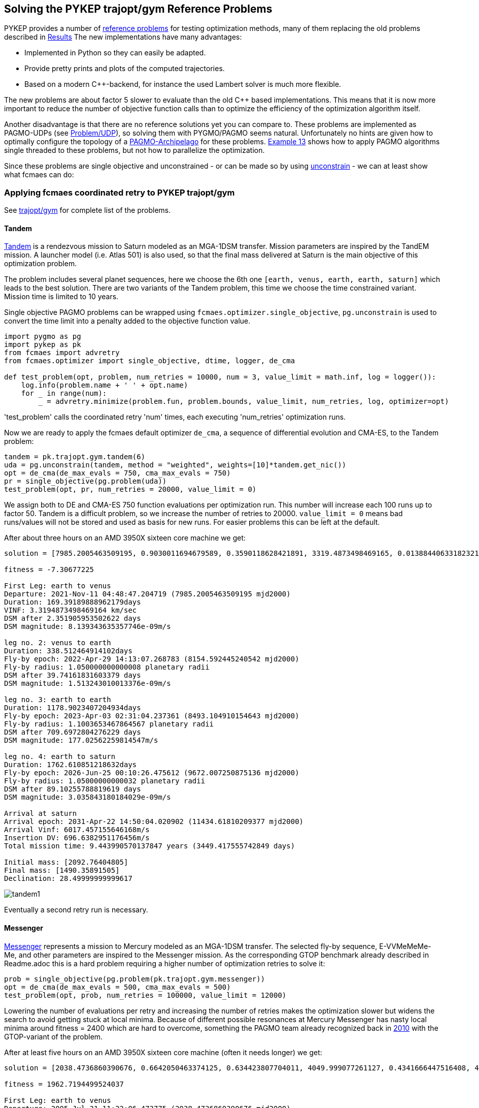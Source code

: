 :encoding: utf-8
:imagesdir: img
:cpp: C++

== Solving the PYKEP trajopt/gym Reference Problems

PYKEP provides a number of https://github.com/esa/pykep/tree/master/pykep/trajopt/gym[reference problems] for testing optimization methods, many of them replacing the old problems described in https://github.com/dietmarwo/fast-cma-es/blob/master/Results.adoc[Results]
The new implementations have many advantages:

- Implemented in Python so they can easily be adapted.
- Provide pretty prints and plots of the computed trajectories. 
- Based on a modern C++-backend, for instance the used Lambert solver is much more flexible.

The new problems are about factor 5 slower to evaluate than the old C++ based implementations. 
This means that it is now more important to reduce the number of objective function calls than to optimize the
efficiency of the optimization algorithm itself.    

Another disadvantage is that there are no reference solutions yet you can compare to. 
These problems are implemented as PAGMO-UDPs (see https://esa.github.io/pagmo2/docs/cpp/problem.html[Problem/UDP]), so solving them with PYGMO/PAGMO seems natural. Unfortunately no hints are given how to optimally configure the topology of a https://esa.github.io/pagmo2/docs/cpp/archipelago.html[PAGMO-Archipelago] for these problems. 
https://esa.github.io/pykep/examples/ex13.html[Example 13] shows how to apply PAGMO algorithms single threaded to these problems, 
but not how to parallelize the optimization. 

Since these problems are single objective and unconstrained - or can be made so by using https://esa.github.io/pagmo2/docs/cpp/problems/unconstrain.html[unconstrain] - we can at least show what fcmaes can do:

=== Applying fcmaes coordinated retry to PYKEP trajopt/gym
See https://github.com/esa/pykep/tree/master/pykep/trajopt/gym[trajopt/gym] for complete list of the problems. 

==== Tandem

https://github.com/esa/pykep/blob/master/pykep/trajopt/gym/_tandem.py[Tandem] is a rendezvous mission to Saturn modeled as an MGA-1DSM transfer. Mission parameters are inspired by the TandEM mission. A launcher model (i.e. Atlas 501) is also used, so that the final mass delivered at Saturn is the main objective of this optimization problem.

The problem includes several planet sequences, here we choose the 6th one `[earth, venus, earth, earth, saturn]`
which leads to the best solution. There are two variants of the Tandem problem, this time we choose the time constrained variant.
Mission time is limited to 10 years.   

Single objective PAGMO problems can be wrapped using `fcmaes.optimizer.single_objective`, `pg.unconstrain` is used to convert the time limit into a penalty added to the objective function value.

[source,python]
----
import pygmo as pg
import pykep as pk
from fcmaes import advretry
from fcmaes.optimizer import single_objective, dtime, logger, de_cma

def test_problem(opt, problem, num_retries = 10000, num = 3, value_limit = math.inf, log = logger()):
    log.info(problem.name + ' ' + opt.name)
    for _ in range(num):
        _ = advretry.minimize(problem.fun, problem.bounds, value_limit, num_retries, log, optimizer=opt)
---- 
'test_problem' calls the coordinated retry 'num' times, each executing 'num_retries' optimization runs. 

Now we are ready to apply the fcmaes default optimizer `de_cma`, a sequence of differential evolution and CMA-ES, to the
Tandem problem:

[source,python]
----
tandem = pk.trajopt.gym.tandem(6)
uda = pg.unconstrain(tandem, method = "weighted", weights=[10]*tandem.get_nic())
opt = de_cma(de_max_evals = 750, cma_max_evals = 750)
pr = single_objective(pg.problem(uda))
test_problem(opt, pr, num_retries = 20000, value_limit = 0)
----
We assign both to DE and CMA-ES 750 function evaluations per optimization run. This number will increase each 100 runs
up to factor 50. Tandem is a difficult problem, so we increase the number of retries to 20000. `value_limit = 0`
means bad runs/values will not be stored and used as basis for new runs. For easier problems this can be left at the default.    

After about three hours on an AMD 3950X sixteen core machine we get:
----
solution = [7985.2005463509195, 0.9030011694679589, 0.3590118628421891, 3319.4873498469165, 0.013884406331823213, 169.39189888962179, -1.151661383078681, 1.050000000000008, 0.11740075310407928, 338.512464914102, -1.6796842963039957, 1.1003653467864567, 0.6019983639984013, 1178.9023407204934, -2.0265823052439456, 1.05000000000032, 0.05055146337411492, 1762.610851218632]

fitness = -7.30677225

First Leg: earth to venus
Departure: 2021-Nov-11 04:48:47.204719 (7985.2005463509195 mjd2000) 
Duration: 169.39189888962179days
VINF: 3.3194873498469164 km/sec
DSM after 2.351905953502622 days
DSM magnitude: 8.139343635357746e-09m/s

leg no. 2: venus to earth
Duration: 338.512464914102days
Fly-by epoch: 2022-Apr-29 14:13:07.268783 (8154.592445240542 mjd2000) 
Fly-by radius: 1.050000000000008 planetary radii
DSM after 39.74161831603379 days
DSM magnitude: 1.513243010013376e-09m/s

leg no. 3: earth to earth
Duration: 1178.9023407204934days
Fly-by epoch: 2023-Apr-03 02:31:04.237361 (8493.104910154643 mjd2000) 
Fly-by radius: 1.1003653467864567 planetary radii
DSM after 709.6972804276229 days
DSM magnitude: 177.02562259814547m/s

leg no. 4: earth to saturn
Duration: 1762.610851218632days
Fly-by epoch: 2026-Jun-25 00:10:26.475612 (9672.007250875136 mjd2000) 
Fly-by radius: 1.05000000000032 planetary radii
DSM after 89.10255788819619 days
DSM magnitude: 3.035843180184029e-09m/s

Arrival at saturn
Arrival epoch: 2031-Apr-22 14:50:04.020902 (11434.61810209377 mjd2000) 
Arrival Vinf: 6017.457155646168m/s
Insertion DV: 696.6382951176456m/s
Total mission time: 9.443990570137847 years (3449.417555742849 days)

Initial mass: [2092.76404805]
Final mass: [1490.35891505]
Declination: 28.49999999999617
----
image::tandem1.png[]

Eventually a second retry run is necessary. 

==== Messenger
https://github.com/esa/pykep/blob/master/pykep/trajopt/gym/_messenger.py[Messenger] represents a mission to Mercury modeled as an MGA-1DSM transfer. The selected fly-by sequence, E-VVMeMeMe-Me, and other parameters are inspired to the Messenger mission.
As the corresponding GTOP benchmark already described in Readme.adoc this is a hard problem requiring a higher number of optimization retries to solve it:

[source,python]
----
prob = single_objective(pg.problem(pk.trajopt.gym.messenger))
opt = de_cma(de_max_evals = 500, cma_max_evals = 500)
test_problem(opt, prob, num_retries = 100000, value_limit = 12000)
----
Lowering the number of evaluations per retry and increasing the number of retries makes the optimization slower but widens the search to avoid getting stuck at local minima. Because of different possible resonances at Mercury Messenger has nasty local minima around fitness = 2400 which are hard to overcome, something the PAGMO team already recognized back in https://www.researchgate.net/publication/45913344_A_Global_Optimisation_Toolbox_for_Massively_Parallel_Engineering_Optimisation[2010] with the GTOP-variant of the problem. 

After at least five hours on an AMD 3950X sixteen core machine (often it needs longer) we get:
----
solution = [2038.4736860390676, 0.6642050463374125, 0.634423807704011, 4049.999077261127, 0.4341666447516408, 451.63078577199883, -3.5111183225692955, 1.6980994436626364, 0.18066690678458555, 224.70119538674018, 1.5700355377783735, 1.1000011238527514, 0.695576590101669, 221.31897889904195, -3.6723464846600904, 1.0500107554228542, 0.7420710057520162, 265.99675406363514, -4.649955978159977, 1.0501275981581841, 0.8290240018499924, 357.96269678842157, 1.5807055451082577, 1.0503396683797719, 0.9029577050599082, 534.1293657177227]

fitness = 1962.7194499524037

First Leg: earth to venus
Departure: 2005-Jul-31 11:22:06.473775 (2038.4736860390676 mjd2000) 
Duration: 451.63078577199883days
VINF: 4.049999077261127 km/sec
DSM after 196.0830229251758 days
DSM magnitude: 0.004660230945606301m/s

leg no. 2: venus to venus
Duration: 224.70119538674018days
Fly-by epoch: 2006-Oct-26 02:30:26.364476 (2490.1044718110666 mjd2000) 
Fly-by radius: 1.6980994436626364 planetary radii
DSM after 40.59606992132113 days
DSM magnitude: 0.06026467291201602m/s

leg no. 3: venus to mercury
Duration: 221.31897889904195days
Fly-by epoch: 2007-Jun-07 19:20:09.645890 (2714.8056671978065 mjd2000) 
Fly-by radius: 1.1000011238527514 planetary radii
DSM after 153.94430066737883 days
DSM magnitude: 602.3225699674765m/s

leg no. 4: mercury to mercury
Duration: 265.99675406363514days
Fly-by epoch: 2008-Jan-15 02:59:29.422768 (2936.1246460968487 mjd2000) 
Fly-by radius: 1.0500107554228542 planetary radii
DSM after 197.38847881477344 days
DSM magnitude: 74.95713577573513m/s

leg no. 5: mercury to mercury
Duration: 357.96269678842157days
Fly-by epoch: 2008-Oct-07 02:54:48.973866 (3202.121400160484 mjd2000) 
Fly-by radius: 1.0501275981581841 planetary radii
DSM after 296.75966740455266 days
DSM magnitude: 204.77715962193437m/s

leg no. 6: mercury to mercury
Duration: 534.1293657177227days
Fly-by epoch: 2009-Sep-30 02:01:05.976385 (3560.0840969489054 mjd2000) 
Fly-by radius: 1.0503396683797719 planetary radii
DSM after 482.29622627357935 days
DSM magnitude: 172.40605634839977m/s

Arrival at mercury
Arrival epoch: 2011-Mar-18 05:07:23.174397 (4094.2134626666284 mjd2000) 
Arrival Vinf: 2281.269371304558m/s
Insertion DV: 908.1916033350003m/s
Total mission time: 5.628308765578537 years (2055.739776627561 days)
----
image::messenger1.png[]

The rest of the problems are easy and can be solved in a single loop:

[source,python]
----
udas=[pk.trajopt.gym.cassini2, 
          pk.trajopt.gym.eve_mga1dsm, 
          pk.trajopt.gym.rosetta, 
          pk.trajopt.gym.juice, 
          pk.trajopt.gym.em5imp, 
          pk.trajopt.gym.em7imp]

opt = de_cma(de_max_evals = 750, cma_max_evals = 750)

for uda in udas:
    test_problem(opt, single_objective(pg.problem(uda)), num_retries = 10000, value_limit = 100000)
----
We expect a 'hit' already at the first try here where 'Messenger' eventually needs a second or even a third try to succeed. 

==== Juice
https://github.com/esa/pykep/blob/master/pykep/trajopt/gym/_juice.py[Juice] represents a rendezvous mission to Jupiter modelled as a MGA-1DSM transfer. The selected fly-by sequence, E-EVEME-J, and other parameters are inspired by the ESA Juice mission. A launcher model is included, namely an Ariane5
launch from Kourou. JUICE - JUpiter ICy moons Explorer - is the first large-class mission in ESA's Cosmic Vision 2015-2025 program.
Planned for launch in 2022 and arrival at Jupiter in 2029, it will spend at least three years making detailed
observations of the giant gas planet Jupiter and three of its largest moons, Ganymede, Callisto and Europa.

Juice is a very easy optimization problem, it takes about three minutes to surpass -7.99 (on a 16 core machine) and about 12 minutes to reach the solution below. 
In fact it is so easy, that the coordinated retry is only required to find a "nearly optimal" solution. Using the DE->CMA-ES sequence with a fixed 50000 evaluation limit
you will usually find a solution better than -7.99 using < 64 retries, which needs about 13 to 26 sec. But you will never find a solution < -7.9994 this way. 
So when you are checking planet sequences to select one for the final optimization, the regular retry (fcmaes.retry) could be the fastest way to go. In one hour you 
could check about 150 sequences. But be careful when there are many resonances as for the Messenger problem above. You could try other algorithms from
https://esa.github.io/pagmo2/docs/cpp/cpp_docs.html#implemented-algorithms[PAGMO] which can easily be wrapped for usage with fcmaes.retry, but some of them are not easy to configure. 
----
solution = [8108.340864247543, 0.14265429780355834, 0.33964213005840077, 1000.0000080132397, 0.35092639600144443, 436.4274930596665, -4.052861631438546, 3.675356452528689, 0.10741066029466867, 149.0438085981111, -2.1631291025507076, 2.490048280168779, 0.010425812895849209, 315.36502811323714, 4.323135321315694, 1.3233114321446018, 0.03535422310799622, 164.26715796380074, 0.5490453386771064, 1.3808119312886746, 0.23609744554327003, 651.2673270168585, -1.346307881836456, 1.5235742458893275, 0.11717130589660309, 1107.410033856678]

fitness = -7.999414363029065

First Leg: earth to earth
Departure: 2022-Mar-14 08:10:50.670988 (8108.340864247543 mjd2000) 
Duration: 436.4274930596665days
VINF: 1.0000000080132396 km/sec
DSM after 153.15392725537419 days
DSM magnitude: 858.1954903986241m/s

leg no. 2: earth to venus
Duration: 149.0438085981111days
Fly-by epoch: 2023-May-24 18:26:26.071343 (8544.76835730721 mjd2000) 
Fly-by radius: 3.675356452528689 planetary radii
DSM after 16.008893894355328 days
DSM magnitude: 1.1778007011370638e-06m/s

leg no. 3: venus to earth
Duration: 315.36502811323714days
Fly-by epoch: 2023-Oct-20 19:29:31.134220 (8693.812165905321 mjd2000) 
Fly-by radius: 2.490048280168779 planetary radii
DSM after 3.287936777002836 days
DSM magnitude: 3.1286927338502165e-06m/s

leg no. 4: earth to mars
Duration: 164.26715796380074days
Fly-by epoch: 2024-Aug-31 04:15:09.563203 (9009.177194018557 mjd2000) 
Fly-by radius: 1.3233114321446018 planetary radii
DSM after 5.8075377519686695 days
DSM magnitude: 4.437463434131599e-06m/s

leg no. 5: mars to earth
Duration: 651.2673270168585days
Fly-by epoch: 2025-Feb-11 10:39:52.011276 (9173.444351982358 mjd2000) 
Fly-by radius: 1.3808119312886746 planetary radii
DSM after 153.7625522744738 days
DSM magnitude: 2.233524200245386e-06m/s

leg no. 6: earth to jupiter
Duration: 1107.410033856678days
Fly-by epoch: 2026-Nov-24 17:04:49.065532 (9824.711678999218 mjd2000) 
Fly-by radius: 1.5235742458893275 planetary radii
DSM after 129.7566798299884 days
DSM magnitude: 1.6416885164011999e-06m/s

Arrival at jupiter
Arrival epoch: 2029-Dec-06 02:55:15.990750 (10932.121712855896 mjd2000) 
Arrival Vinf: 5584.689535619848m/s
Insertion DV: 1038.8238384424221m/s
Total mission time: 7.7310906190509305 years (2823.7808486083522 days)

Initial mass: [6058.99999482]
Final mass: [2979.21273893]
Declination: -5.8308136937633926e-08
----
image::juice.png[]

==== Cassini2
https://github.com/esa/pykep/blob/master/pykep/trajopt/gym/_cassini2.py[Cassini2] is a MGA-1DSM mission to reach Saturn and to be captured by its gravity.
The planetary fly-by sequence considered is Earth, Venus, Venus, Earth, Jupiter, Saturn (as the one used by Cassini spacecraft).
A score < 730 is usually reached after three minutes. But unlike Juice, the coordinated retry is required for this. 
----
solution = [-798.1255840834085, 0.9640536574861399, 0.3842218637483862, 4999.999999998122, 0.054074087669290435, 200.6367375026563, 4.499361877566994, 1.8874938091428237, 0.4971735916709705, 410.34433523595055, -1.9594016768524416, 1.0500000000006968, 0.1669972234371695, 53.27314941868789, 4.727848530339341, 1.3063321404420816, 0.8999999999402388, 588.1308355706944, 4.769745501055804, 70.0, 0.015517225867226283, 2199.999999999682]

fitness = 729.0073774509763

First Leg: earth to venus
Departure: 1997-Oct-24 20:59:09.535193 (-798.1255840834085 mjd2000) 
Duration: 200.6367375026563days
VINF: 4.9999999999981215 km/sec
DSM after 10.849248533399049 days
DSM magnitude: 4.038300502236277e-10m/s

leg no. 2: venus to venus
Duration: 410.34433523595055days
Fly-by epoch: 1998-May-13 12:16:03.655423 (-597.4888465807522 mjd2000) 
Fly-by radius: 1.8874938091428237 planetary radii
DSM after 204.01236697109434 days
DSM magnitude: 238.54041795196787m/s

leg no. 3: venus to earth
Duration: 53.27314941868789days
Fly-by epoch: 1999-Jun-27 20:31:54.219809 (-187.14451134480169 mjd2000) 
Fly-by radius: 1.0500000000006968 planetary radii
DSM after 8.896468036674339 days
DSM magnitude: 8.213846331383754e-10m/s

leg no. 4: earth to jupiter
Duration: 588.1308355706944days
Fly-by epoch: 1999-Aug-20 03:05:14.329584 (-133.87136192611376 mjd2000) 
Fly-by radius: 1.3063321404420816 planetary radii
DSM after 529.3177519784776 days
DSM magnitude: 16.41400147219909m/s

leg no. 5: jupiter to saturn
Duration: 2199.999999999682days
Fly-by epoch: 2001-Mar-30 06:13:38.522892 (454.25947364458057 mjd2000) 
Fly-by radius: 70.0 planetary radii
DSM after 34.13789690789289 days
DSM magnitude: 5.749616809027544e-09m/s

Arrival at saturn
Arrival epoch: 2007-Apr-08 06:13:38.522864 (2654.2594736442625 mjd2000) 
Arrival Vinf: 4260.809617220865m/s
Insertion DV: 474.0529580198345m/s
Total mission time: 9.45211514778281 years (3452.385057727671 days)
----
image::cassini2.png[]

==== Earth-Venus-Earth mga-1dsm
https://github.com/esa/pykep/blob/master/pykep/trajopt/gym/_eve_mga1dsm.py[EVE] is a MGA-1DSM mission to Venus returning to Earth. A good score is usually found in a few seconds. 
----
solution = [946.5833262188481, 0.6183687175025218, 0.3663093221347987, 2499.999999999999, 0.14694954450113987, 123.97290946310139, -0.805792681834026, 1.1, 0.3272449823968612, 397.2667888747656]

fitness = 4082.4897306048315

First Leg: earth to venus
Departure: 2002-Aug-04 13:59:59.385308 (946.5833262188481 mjd2000) 
Duration: 123.97290946310139days
VINF: 2.499999999999999 km/sec
DSM after 18.2177625760838 days
DSM magnitude: 302.2101312485047m/s

leg no. 2: venus to earth
Duration: 397.2667888747656days
Fly-by epoch: 2002-Dec-06 13:20:58.762920 (1070.5562356819496 mjd2000) 
Fly-by radius: 1.1 planetary radii
DSM after 130.00356333218025 days
DSM magnitude: 2639.993724949317m/s

Arrival at earth
Arrival epoch: 2004-Jan-07 19:45:09.321700 (1467.8230245567152 mjd2000) 
Arrival Vinf: 1140.2858744070097m/s
Total mission time: 1.4270765183788283 years (521.239698337867 days)
----
image::eve.png[]
 
==== Rosetta
https://github.com/esa/pykep/blob/master/pykep/trajopt/gym/_rosetta.py[Rosetta] rendezvous mission to the comet 67P/Churyumov-Gerasimenko modelled as an MGA-1DSM transfer. The fly-by sequence selected (i.e. E-EMEE-C) is similar to the one planned for the spacecraft Rosetta. The objective function considered is the total mission delta V. No launcher model is employed and a final rendezvous with the comet is included in the delta V computations.

A score < 1350 is usually reached after three to five minutes. It is possible but not easy to get such a score without the coordinated retry. 
----
solution = [1543.2661408844722, 0.4934153600800337, 0.573351934777993, 4473.451666918325, 0.3729421882864208, 365.2561380887397, -1.6870315844374006, 3.0198930373784543, 0.8096906876626856, 707.9394006716375, 1.7884664717587317, 1.0499999999999998, 0.15802481556983658, 257.29067507087234, -1.7503278875941164, 3.1330604892167573, 0.643510171783615, 730.5078897991023, 4.332094684590686, 1.1005638208186208, 0.4358604536498662, 1849.999962373143]

fitness = 1346.8640572197792

First Leg: earth to earth
Departure: 2004-Mar-23 06:23:14.572418 (1543.2661408844722 mjd2000) 
Duration: 365.2561380887397days
VINF: 4.473451666918325 km/sec
DSM after 136.21942342386168 days
DSM magnitude: 2.9724564566919556e-05m/s

leg no. 2: earth to mars
Duration: 707.9394006716375days
Fly-by epoch: 2005-Mar-23 12:32:04.903286 (1908.522278973212 mjd2000) 
Fly-by radius: 3.0198930373784543 planetary radii
DSM after 573.2119401533276 days
DSM magnitude: 79.03578114684694m/s

leg no. 3: mars to earth
Duration: 257.29067507087234days
Fly-by epoch: 2007-Mar-01 11:04:49.121315 (2616.461679644849 mjd2000) 
Fly-by radius: 1.0499999999999998 planetary radii
DSM after 40.65831147591335 days
DSM magnitude: 5.485266854903277e-05m/s

leg no. 4: earth to earth
Duration: 730.5078897991023days
Fly-by epoch: 2007-Nov-13 18:03:23.447438 (2873.7523547157216 mjd2000) 
Fly-by radius: 3.1330604892167573 planetary radii
DSM after 470.08925765390643 days
DSM magnitude: 0.13130711687587276m/s

leg no. 5: earth to Churyumov-Gerasimenko
Duration: 1849.999962373143days
Fly-by epoch: 2009-Nov-13 06:14:45.126081 (3604.260244514824 mjd2000) 
Fly-by radius: 1.1005638208186208 planetary radii
DSM after 806.3418228521936 days
DSM magnitude: 793.2628173165956m/s

Arrival at Churyumov-Gerasimenko
Arrival epoch: 2014-Dec-07 06:14:41.875120 (5454.260206887967 mjd2000) 
Arrival Vinf: 474.4340670622277m/s
Total mission time: 10.707718182076645 years (3910.9940660034945 days)
----
image::rosetta.png[]

==== Earth-Mars 5 impulses
https://github.com/esa/pykep/blob/master/pykep/trajopt/gym/_emNimp_udp.py[Earth-Mars 5 impulses] is a 5 impulsive Deep Space Manouvres mission to reach Mars.
A good score is reached after a few seconds.
----
solution = [10359.962016407258, 700.0, 0.792397890631979, 1.0, 0.8009792273038916, 0.0, 0.386976567420959, 0.9334318605507639, 0.5661862201543786, 2433.127502980495, 0.0010315860640127835, 0.8853736291405103, 0.36888093872468103, 0.0, 0.0349218381975402]

fitness = 5628.592098319032

Total DV (m/s):  5628.592098319032
Dvs (m/s):  [0.0, 2433.127502980495, 0.0, 419.1083963569563, 2776.3561989815807]
Tofs (days):  [14.271327937417231, 58.22758851188319, 421.7557808109648, 205.74530273973488]
----
image::earthmars5.png[]

==== Earth-Mars 7 impulses
https://github.com/esa/pykep/blob/master/pykep/trajopt/gym/_emNimp_udp.py[Earth-Mars 7 impulses] is a 7 impulsive Deep Space Manouvres mission to reach Mars.
A good score is reached after a few seconds.
----
solution = [10359.96201621306, 699.99999999967, 0.8675858244378735, 0.980238773107442, 0.8654116976301882, 0.0, 0.5819397340477784, 0.9334318599048091, 0.5661862216940652, 2433.1275174375482, 0.969600805658548, 1.0, 0.9986677954486534, 0.0, 0.016922153243993637, 0.20270767737395895, 0.051295766859595894, 0.0, 0.8817674494223253, 0.9466891232243391, 0.490939062775394, 0.0, 0.12902376918710104]

fitness = 5628.592098319043

Total DV (m/s):  5628.592098319043
Dvs (m/s):  [0.0, 2433.1275174375482, 0.0, 0.0, 0.0, 419.1083950393422, 2776.3561858421526]
Tofs (days):  [14.271327774009604, 54.39513853881697, 3.1016979057927903, 409.8442782317333, 12.642260060314266, 205.74529748900304]
----
image::earthmars7.png[]

=== Multi Objective Optimization

Lets discuss this issue using a multi objective variant of https://github.com/esa/pykep/blob/master/pykep/trajopt/gym/_juice.py[Juice].
Our two objectives are:

- Save propellant - increase the final mass
- Reduce the overall time for the mission. 

Pygmo offers some algorithms which can handle MO (multi objectives):

[source,python]
----
uda = pk.trajopt.gym.juice_mo
algo1 = pg.algorithm(pg.moead(generations))
algo2 = pg.algorithm(pg.nsga2(generations))
algo3 = pg.algorithm(pg.maco(generations))
----
see 
https://esa.github.io/pagmo2/docs/cpp/algorithms/moead.html[moead], https://esa.github.io/pagmo2/docs/cpp/algorithms/nsga2.html[nsga2] and
https://esa.github.io/pagmo2/docs/cpp/algorithms/maco.html[maco]

but we are faced with issues:

- Using the default configuration all three algorithms have trouble finding good solutions
- It is not clear how to optimally configure pygmos parallel execution mechanism "archipelago"

We could try something like

[source,python]
----
I = mp.cpu_count()
M = 1
P = 300
G = 100
algo = pg.algorithm(pg.nsga2(gen = G))
topo = pg.topology(pg.fully_connected(w=1.0))
rp = pg.r_policy(pg.fair_replace(M))
sp = pg.s_policy(pg.select_best(M))
archi = pg.archipelago(n=I, t=topo, algo = algo, prob = prob, pop_size=P, r_pol=rp, s_pol=sp)
----
to fully utilize 16 cores.  

On the other hand, we could use the 
https://www.researchgate.net/publication/225485886_The_weighted_sum_method_for_multi-objective_optimization_New_insights[weighted sum]
approach + fcmaes coordinated retry. Instead of using a single weight we could iterate and try different weights to 
produce good solutions along the pareto front. This at least can serve as a solid benchmark to test 'real' MOO algorithms against.

[source,python]
----
class two_objectives:
       
    def __init__(self, pagmo_prob, weight):
        self.pagmo_prob = pagmo_prob
        self.name = pagmo_prob.get_name() 
        self.fun = self.fitness
        lb, ub = pagmo_prob.get_bounds()
        self.bounds = Bounds(lb, ub)
        self.weight = weight
          
    def fitness(self,X):
        try:
            val = self.pagmo_prob.fitness(X)
        except Exception as ex:
            return 1E12
        return val[0] + self.weight*val[1]

def optim(weight):  
    uda = pk.trajopt.gym.juice_mo 
    pr = two_objectives(pg.problem(uda), weight)
    logger().info(pr.name + ' weight = ' + str(weight))
    advretry.minimize(pr.fun, pr.bounds, 10000, 10000, logger())

weight = 0.0001
while True:
    optim(weight)
    weight *= 2
----

We weight the second objective relative to the first, starting with '0.0001' favoring fuel/dv.
Then we increase this weight exponentially each iteration with the expectation that 
the overall mission time will reduce while fuel/dv increases. Executions time exceeds 10 hours on a 
3950x 16 cores CPU, but at least we get reasonable results:

----
Juice (Trajectory Optimization Gym P13-14) weight = 0.0001

solution = [8110.116313009699, 0.15222656981841226, 0.33303598469012846, 1000.0000437885246, 0.3491143875020217, 0.4871833431602956, 2.229331840587739, 3.864027554505235, 0.383418611345456, 0.7835550811389311, -2.1690962755795145, 2.439639530064197, 0.074686310219425, 0.5940304368448553, 4.343738687598682, 1.305726623141431, 0.03188195412256487, 0.7650686059331681, 0.6255555639524654, 1.3305993533677483, 0.16379842866823457, 0.3407535577156361, -1.3951232209828814, 1.5679804383643228, 0.1672058375187888, 0.17031931310947931, 2789.5767102242344]

fitness = (-7.997742270040018, 2789.576710224235)

Total mission time: 7.637444791852799 years (2789.576710224235 days)
Initial mass: [6058.99997739]
Final mass: [2974.23538066]

Juice (Trajectory Optimization Gym P13-14) weight = 0.0002

solution = [8178.893840594586, 0.6696744638172129, 0.6431354558268282, 2999.9991890745705, 0.24142402261301926, 0.48525432886155345, 1.0145512727192236, 1.2437380950571426, 0.2807995038706594, 0.7506038363731152, -2.157231592881495, 2.481065696638639, 0.0521871614241405, 0.5389611083471264, -1.9273581029317008, 1.3001669088367076, 0.06885787655660897, 0.7288991943110973, 0.6603320679485223, 1.3073296031259627, 0.14343312803516828, 0.27821737536586, -1.4117361081151207, 1.5799078891999832, 0.19077016051979012, 0.12523356744789776, 2709.2744355278537]

fitness = (-7.987006391921133, 2709.2744355278537)

Total mission time: 7.417589145866813 years (2709.2744355278537 days)
Initial mass: [4731.79598124]
Final mass: [2942.47514418]

Juice (Trajectory Optimization Gym P13-14) weight = 0.0004

solution = [8179.443508482556, 0.6729509773841647, 0.6370156546367186, 3000.0130505441452, 0.24319652546458614, 0.4166617039422654, -5.280573254426214, 1.1324645750396043, 0.27462876304589007, 0.7092540727184542, -2.1950336354386852, 2.255189952426106, 0.03978925494280019, 0.4719587719252051, -1.8905822704179673, 1.2453108381383247, 0.12349063439035901, 0.6893539247353409, -5.469525789090203, 1.1543240184550114, 0.14142946154723224, 0.21140938606328202, -1.4812407219640134, 1.60655474357165, 0.04017554437749502, 0.09500591477807817, 2645.951340743001]

fitness = (-7.968102442031603, 2645.9513407430013)

Total mission time: 7.244219960966465 years (2645.9513407430013 days)
Initial mass: [4728.98866135]
Final mass: [2887.37320458]

Juice (Trajectory Optimization Gym P13-14) weight = 0.0008

solution = [8186.179756871906, 0.20165084375795872, 0.26905080330409437, 3374.4146907104346, 0.23254985500140193, 0.47241555021382825, 2.0588168111700402, 6.739180591235458, 0.34794739269432007, 0.7432500909232481, -2.216423843954621, 2.1215147988023118, 0.05791330560377872, 0.5192854942075542, 4.414357837606136, 1.2063922900097728, 0.08125504813979208, 0.727712205494026, 0.8994676611088803, 1.050000040876132, 0.04285089314078716, 0.2577432506982371, -1.5142603957607905, 1.6008638622803881, 0.010523390650404502, 0.1400250711622686, 2601.7309912552946]

fitness = (-7.946060835277903, 2601.730991255295)

Total mission time: 7.123151242314292 years (2601.730991255295 days)
Initial mass: [4397.26851686]
Final mass: [2824.42712464]

Juice (Trajectory Optimization Gym P13-14) weight = 0.0016

solution = [8187.696717353289, 0.20580116800841633, 0.26787059729909224, 3386.7416562244025, 0.22486520908302862, 0.39606425959350755, -4.253041811518965, 7.057814063074282, 0.4184571817165126, 0.6949302400904048, -2.207331400664618, 2.1533722260999126, 0.034130744023674366, 0.4452550938841818, -1.862656949932257, 1.2019648207938172, 0.06944571771256312, 0.6761285408299662, -5.3301227060661995, 1.0500000296263783, 0.8210782701673592, 0.18969985318261587, -1.5299955693533245, 1.6219442344127535, 0.023733219454938507, 0.13247032212681625, 2434.972454053947]

fitness = (-7.751229257711435, 2434.972454053947)

Total mission time: 6.666591249976583 years (2434.972454053947 days)
Initial mass: [4386.34687932]
Final mass: [2324.42798016]

Juice (Trajectory Optimization Gym P13-14) weight = 0.0032

solution = [8378.693422586422, 0.9568081499212745, 0.0002686084118801893, 1999.9637038181368, 0.9379874262019485, 0.7041736922795353, 2.0292340441339287, 1.0500938586187636, 0.010048843483523123, 0.7511935654050826, 4.084548346708438, 2.1880766631468105, 0.04077348235789401, 0.5281892598024404, -1.8588571155044673, 1.200640632936553, 0.18289180035424735, 0.7345851701325535, 0.9846960017622043, 1.050230188317333, 0.8179188136864259, 0.2710583084636556, 4.741032108908588, 1.4637849008248247, 0.05503111350520763, 0.26346347776767015, 2109.962009208408]

fitness = (-6.881259529430607, 2109.962009208408)

Total mission time: 5.7767611477300695 years (2109.962009208408 days)
Initial mass: [4044.04065172]
Final mass: [973.85218314]

Juice (Trajectory Optimization Gym P13-14) weight = 0.0064

solution = [8389.147244723335, 0.9201833254461056, 0.0002487612898780255, 1956.0353502490668, 0.8937743422244669, 0.6319118732854974, 2.114563855857773, 1.050030787279265, 0.010327707184346733, 0.6814842972922296, -2.1701389665942945, 2.3156941575389394, 0.012811607963323883, 0.41973744761815157, 4.432272455014974, 1.202716445919663, 0.016121147371226482, 0.6572308915905087, -5.275048116158234, 1.0500008005018495, 0.8227769638519822, 0.16979474039257636, -1.545538848627961, 1.203041913314907, 0.02316964539659546, 0.21177921119661475, 2000.0001268207916]

fitness = (-6.412257537995305, 2000.0001268207918)

Total mission time: 5.475701921480607 years (2000.0001268207918 days)
Initial mass: [4093.24040772]
Final mass: [609.26757437]

Juice (Trajectory Optimization Gym P13-14) weight = 0.0128

solution = [8389.99246645576, 0.9310872905708278, 0.00023956109624324008, 1923.7145240133386, 0.8928089924310574, 0.6980785467270006, 2.1200442165161912, 1.050095711253613, 0.010022439877003894, 0.7402229683832497, -2.1675321412386, 2.328004999219424, 0.06651221131595277, 0.5056936685141469, -1.8502582115196264, 1.2030019613346181, 0.07384884550225786, 0.7191509814535274, 1.008687327515632, 1.0501070906961574, 0.8231781510283087, 0.24832655454479133, -1.54594248265311, 1.206481690018342, 0.05647684377465877, 0.2948982396357695, 2000.0310567382437]

fitness = (-6.4123598926059335, 2000.0310567382435)

Total mission time: 5.475786602979448 years (2000.0310567382435 days)
Initial mass: [4129.43973311]
Final mass: [609.32993891]

Juice (Trajectory Optimization Gym P13-14) weight = 0.0256

solution = [8389.357022843442, 0.9226312928490936, 0.00024363029910228227, 1936.6928151536988, 0.8953886025771408, 0.5574895649768024, -4.165868167291542, 1.0509907137007959, 0.011190373445135158, 0.6137744810778374, 4.114054748168721, 2.3202702485380224, 0.012751492110167576, 0.33101487618584285, 4.432632210154407, 1.2026615518213288, 0.028664574239499935, 0.5859585191738412, 1.0094415826009, 1.0500174385146135, 0.8227607958750899, 0.10451845184815436, 4.737130508247658, 1.2036745840173237, 0.013232962157012154, 0.1383962744368863, 2000.003256297061]

fitness = (-6.412206486795257, 2000.003256297061)
Total mission time: 5.475710489519674 years (2000.003256297061 days)
Initial mass: [4114.90404703]
Final mass: [609.23647132]
----

We see that below around 2400 days our first objective seriously deteriorates.
Lets assume our management decides now that 2400 days is the mission time we should aim at.  
We can simply adapt the weighted sum to convert the second objective into an 
equality constraint (T == 2400) and use a weight = 0.01 which prioritizes this constraint:

[source,python]
----
...
   def fitness(self,X):
        try:
            val = self.pagmo_prob.fitness(X)
        except Exception as ex:
            return 1E12
        return val[0] + self.weight*abs(val[1] - 2400)
...

weight = 0.01        
optim(weight)
----

After about 80 minutes we find:

----
solution = [8184.971833173281, 0.6785120362633554, 0.6399686066961614, 3384.5191657874484, 0.2177204427288376, 0.532791237252402, 0.9930523033160469, 1.0518066161610329, 0.5712277532411305, 0.7784361424802742, -2.2336337605711267, 2.043017304921004, 0.12767721565536183, 0.5762959058584155, 4.414415650075737, 1.1976599227921725, 0.18198049504078612, 0.7662669432203426, 0.9545084252936471, 1.0500426197011596, 0.8245192258310868, 0.3233439096671323, -1.534305327990903, 1.5981800484551762, 0.048586771966370075, 0.2696603273182286, 2400.0001374345097]

fitness = (-7.6874721365395065, 2400.00013743451)

Total mission time: 6.570842265392225 years (2400.00013743451 days)
Initial mass: [4388.31145807]
Final mass: [2180.85468555]
----

This weighted and penalized objective function is a much harder optimization problem than the single objective Juice.
It would be very interesting to see if a MOO-algorithm can reach a similar result.

But wait, now the engineering team complains:
"We simply can not construct a space ship with such a low dry mass, 2180kg is not enough". Finally management
agrees and we are tasked to aim at a first objective value of -7.9.

Our previous result with weight = 0.0008 was fitness = (-7.946060835277903, 2601.730991255295), lets see if we can beat 
its dry mass = 2824 kg maintaining a first objective value < -7.9.

We adapt `fitness` again:
[source,python]
----
...
   def fitness(self,X):
        try:
            val = self.pagmo_prob.fitness(X)
        except Exception as ex:
            return 1E12
        penalty = 10*max(0, val[0] - (-7.9))
        return penalty + val[0] + self.weight*val[1]
...

weight = 0.0005        
optim(weight)
----

We lowered the weight for the second objective and add a penalty for the first objective worse than -7.9.

----
solution = [8179.473217982026, 0.6738225986673105, 0.6375260743595529, 2999.57061606059, 0.2453457164227346, 0.47258050731851226, 0.9976567917383342, 1.0892254502281873, 0.3784197076676981, 0.7460620377696593, -2.210741160866029, 2.162485225687267, 0.039709813601583197, 0.5253625125458127, 4.405422725768786, 1.221536455250864, 0.06893498354757457, 0.7299434421595803, 0.8667414770477118, 1.0907238132335606, 0.19067718225704694, 0.2640317495079226, 4.781028628270766, 1.6046636333696407, 0.19768474425666516, 0.14033398966827756, 2622.7076941048886]

fitness = (-7.957616478970268, 2622.7076941048886)

Total mission time: 7.180582324722487 years (2622.7076941048886 days)
Initial mass: [4729.35404072]
Final mass: [2857.25450358]
----

Only 222 days more, but dry mass is now up to 2857kg!

----
First Leg: earth to earth
Departure: 2022-May-24 11:21:26.033647 (8179.473217982026 mjd2000) 
Duration: 371.1683843156681days
VINF: 2.99957061606059 km/sec
DSM after 91.06457316339647 days
DSM magnitude: 199.30118126994356m/s

leg no. 2: earth to venus
Duration: 145.06423724348917days
Fly-by epoch: 2023-May-30 15:23:54.438521 (8550.641602297694 mjd2000) 
Fly-by radius: 1.0892254502281873 planetary radii
DSM after 54.89516625071878 days
DSM magnitude: 5.962198622316355e-08m/s

leg no. 3: venus to earth
Duration: 318.7374482405083days
Fly-by epoch: 2023-Oct-22 16:56:24.536358 (8695.705839541182 mjd2000) 
Fly-by radius: 2.162485225687267 planetary radii
DSM after 12.657004657474856 days
DSM magnitude: 9.953831856214234e-09m/s

leg no. 4: earth to mars
Duration: 155.88003364375575days
Fly-by epoch: 2024-Sep-05 10:38:20.064338 (9014.44328778169 mjd2000) 
Fly-by radius: 1.221536455250864 planetary radii
DSM after 10.745587554627674 days
DSM magnitude: 1.571277166941131e-08m/s

leg no. 5: mars to earth
Duration: 659.4377741312054days
Fly-by epoch: 2025-Feb-08 07:45:34.971159 (9170.323321425447 mjd2000) 
Fly-by radius: 1.0907238132335606 planetary radii
DSM after 125.73973664519721 days
DSM magnitude: 5.455438517375732e-08m/s

leg no. 6: earth to jupiter
Duration: 972.4198165302618days
Fly-by epoch: 2026-Nov-29 18:15:58.656095 (9829.761095556652 mjd2000) 
Fly-by radius: 1.6046636333696407 planetary radii
DSM after 192.23256274089806 days
DSM magnitude: 7.674593586671564e-08m/s

Arrival at jupiter
Arrival epoch: 2029-Jul-29 04:20:30.804309 (10802.180912086915 mjd2000) 
Arrival Vinf: 5668.335880969336m/s
Insertion DV: 1067.5528671585835m/s
Total mission time: 7.180582324722487 years (2622.7076941048886 days)

Initial mass: [4729.35404072]
Final mass: [2857.25450358]
Declination: 4.9959251623060075
----
image::juice2.png[]

Is it possible to find similar results using MOO optimizers like https://esa.github.io/pagmo2/docs/cpp/algorithms/moead.html[moead], https://esa.github.io/pagmo2/docs/cpp/algorithms/nsga2.html[nsga2] and https://esa.github.io/pagmo2/docs/cpp/algorithms/maco.html[maco]?
How do we have to configure them and how do we optimally configure parallel execution - the archipelago topology?

=== Tandem Planet Sequence
In our discussion of the 
https://github.com/esa/pykep/blob/master/pykep/trajopt/gym/_tandem.py[Tandem] problem above, we chose the 6th planet sequence `[earth, venus, earth, earth, saturn]` because we suspected it to be the best one. Now we want to check if we were right. Instead of evaluating different planet sequences in parallel, we implement an iterative approach, applying parallel retry for a limited amount of retries to all sequences. Then we remove the worst ones and continue with the remaining ones. This process is repeated until we have identified the (hopefully) best sequences. This way we invest more time in the better sequences.
Only for the best sequences we then apply the coordinated retry to see which sequence finally wins. This idea requires the evaluation store to be kept for all iterations. 

We define a class `test_problem` representing the tandem problem for a specific planet sequence together with an associated retry store. We choose the
Tandem problem without time constraint. Mission time is allowed to exceed 10 years. 
This variant is actually a bit harder to solve compared to the time constraint variant. 

[source,python]
----
import pykep as pk
import numpy as np
from fcmaes import retry, advretry
from fcmaes.optimizer import single_objective, logger, de_cma

class test_problem:

    def __init__(self, prob, num_evals, num_retries, id):
        self.store = retry.Store(prob.bounds, logger = logger())
        self.prob = prob
        self.name = prob.name
        self.fun = prob.fun
        self.num_retries = num_retries
        self.optimizer = de_cma(num_evals)
        self.retries = 0
        self.value = 0
        self.id = id
        self.ret = None

    def retry(self):
        retries = self.retries + self.num_retries
        self.ret = retry.retry(self.fun, self.store, self.optimizer.minimize, retries)
        self.retries = retries
        self.value = self.store.get_y_best()
 
    def minimize(self):
        self.ret = advretry.minimize(self.fun, bounds=self.prob.bounds, num_retries = 20000, 
            value_limit = 0, logger = logger())
        self.value = self.ret.fun
----

Method retry performs the parallel retry and is called in each iteration, minimize performs the coordinated retry for the best sequences in the end. 
Class `test_problems` represents all sequences we want to compare.

[source,python]
----
class test_problems:
    
    def __init__(self):
        self.test_problems = []
    
    def add(self, test_problem):
        self.test_problems.append(test_problem)
    
    def retry(self):
        for tp in self.test_problems:
            logger().info("retry for problem " + str(tp.id))
            tp.retry()

    def minimize(self):
        for tp in self.test_problems:
            logger().info("coordinated retry for problem " + str(tp.id))
            tp.minimize()
    
    def values(self):
        return np.array([tp.value for tp in self.test_problems])
     
    def remove_worst(self, n = 1):
        for _ in range(n):
            idx = self.values().argsort()
            self.test_problems.pop(idx[-1])

    def size(self):
        return len(self.test_problems)
                    
    def dump(self):
        idx = self.values().argsort()
        for i in range(self.size()):
            tp = self.test_problems[idx[i]]
            logger().info(str(tp.id) + ' ' + str(tp.value))
----

Method `test_sequences` initializes the `test_problems` instance with all variations of the tandem problem, calls `tps.retry()` in a loop and finally 
calls `tps.minimize()` to perform the coordinated retry for the best Tandem planet sequences. 

[source,python]
----
def test_sequences():
    tps = test_problems()
    n = 24
    delta = 4
    
    for i in range(n):
        tandem = pk.trajopt.gym.tandem(i+1)
        prob = single_objective(pg.problem(tandem))
        tps.add(test_problem(prob, 50000, 128, i+1))
        
    while tps.size() > delta:    
        tps.retry()
        tps.dump()
        tps.remove_worst(delta)
    
    tps.minimize()
    tps.dump()
----

We chose `256` as the parallel retry number for each increment. Make sure this is a multiple of your number of logical processors
`mp.cpu_count()`. As optimizer we use `de_cma(50000)` which is the default optimizer for the parallel retry with an objective
function evaluation number of `50000`. As result we get:

----
best planet sequences with their retry scores:

6 -7.234279427520673
20 -7.163017778254503
22 -7.0785510740228546
24 -7.042380192439136
2 -7.02035532005052
18 -6.985418830906635
8 -6.981895243731103
19 -6.9770645164161476
---- 

Sequence 6 `[earth, venus, earth, earth, saturn]`, the one we used before won as expected. 
The https://www.esa.int/gsp/ACT/projects/gtop/tandem_unc[GTOP result] is much better, but here 
https://github.com/esa/pykep/blob/42ccdfb812d77ecb085a58419a10e7e86787d38c/pykep/trajopt/gym/_tandem.py#L116[L116] we have a deviation because
the GTOP Tandem problem chose the "wrong direction" for `Vinfz` which is corrected in pykep. It is an open question 
whether the final result below is a good solution. We suspect, that it is not since fcmaes coordinated retry couldn't find a better solution also for the
original GTOP problem. But even `fitness = -7.388` should be a challenge for other optimizing algorithms for the unconstrained Tandem problem. 

----
solution = [7584.7555628948785, 0.7964130393731812, 0.5146468278950882, 3193.9141477569037, 0.8346148149867163, 998.6635296422996, -1.198848136500888, 1.050000567143599, 0.8395397371493137, 1891.4786735125872, 5.290936609245851, 1.0500311971254261, 0.275976396501909, 1095.7694951064686, -1.1040854008127086, 1.05011314612709, 0.1518818544190405, 2027.59864856371]

fitness = -7.388089039175235

First Leg: earth to venus
Departure: 2020-Oct-06 18:08:00.634117 (7584.7555628948785 mjd2000) 
Duration: 998.6635296422996days
VINF: 3.1939141477569035 km/sec
DSM after 833.499377026389 days
DSM magnitude: 46.58721037915467m/s

leg no. 2: venus to earth
Duration: 1891.4786735125872days
Fly-by epoch: 2023-Jul-02 10:03:29.595212 (8583.419092537179 mjd2000) 
Fly-by radius: 1.050000567143599 planetary radii
DSM after 1587.97150838429 days
DSM magnitude: 0.000182210176374734m/s

leg no. 3: earth to earth
Duration: 1095.7694951064686days
Fly-by epoch: 2028-Sep-04 21:32:46.986700 (10474.897766049766 mjd2000) 
Fly-by radius: 1.0500311971254261 planetary radii
DSM after 302.40651665619947 days
DSM magnitude: 0.013293508810343895m/s

leg no. 4: earth to saturn
Duration: 2027.59864856371days
Fly-by epoch: 2031-Sep-05 16:00:51.363899 (11570.667261156234 mjd2000) 
Fly-by radius: 1.05011314612709 planetary radii
DSM after 307.9554427613967 days
DSM magnitude: 4.668352727036598e-05m/s

Arrival at saturn
Arrival epoch: 2037-Mar-25 06:22:54.599803 (13598.265909719943 mjd2000) 
Arrival Vinf: 5695.967684588943m/s
Insertion DV: 636.4525533154156m/s
Total mission time: 16.46409403648204 years (6013.510346825065 days)

Initial mass: [2132.94747272]
Final mass: [1616.61387352]
Declination: 20.72757493982784
----
image::tandem2.png[]

